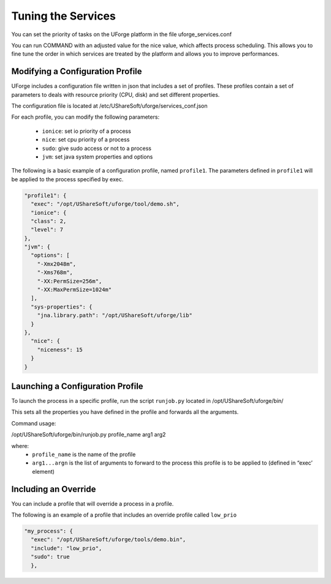 .. Copyright (c) 2007-2016 UShareSoft, All rights reserved

.. _tuning-services:

Tuning the Services
-------------------

You can set the priority of tasks on the UForge platform in the file uforge_services.conf

You can run COMMAND with an adjusted value for the nice value, which affects process scheduling. This allows you to fine tune the order in which services are treated by the platform and allows you to improve performances. 

Modifying a Configuration Profile
~~~~~~~~~~~~~~~~~~~~~~~~~~~~~~~~~

UForge includes a configuration file written in json that includes a set of profiles. These profiles contain a set of parameters to deals with resource priority (CPU, disk) and set different properties.

The configuration file is located at /etc/UShareSoft/uforge/services_conf.json

For each profile, you can modify the following parameters:

	* ``ionice``: set io priority of a process
	* ``nice``: set cpu priority of a process
	* ``sudo``: give sudo access or not to a process
	* ``jvm``: set java system properties and options

The following is a basic example of a configuration profile, named ``profile1``. The parameters defined in ``profile1`` will be applied to the process specified by exec.

.. code-block:: javascript

  "profile1": {
    "exec": "/opt/UShareSoft/uforge/tool/demo.sh",
    "ionice": {
    "class": 2,
    "level": 7
  },
  "jvm": {
    "options": [
      "-Xmx2048m",
      "-Xms768m",
      "-XX:PermSize=256m",
      "-XX:MaxPermSize=1024m"
    ],
    "sys-properties": {
      "jna.library.path": "/opt/UShareSoft/uforge/lib"
    }
  },
    "nice": {
      "niceness": 15
    }
  }


Launching a Configuration Profile
~~~~~~~~~~~~~~~~~~~~~~~~~~~~~~~~~

To launch the process in a specific profile, run the script ``runjob.py`` located in /opt/UShareSoft/uforge/bin/

This sets all the properties you have defined in the profile and forwards all the arguments.

Command usage:

/opt/UShareSoft/uforge/bin/runjob.py profile_name arg1 arg2

where:
	* ``profile_name`` is the name of the profile
	* ``arg1...argn`` is the list of arguments to forward to the process this profile is to be applied to (defined in “exec’ element)

Including an Override
~~~~~~~~~~~~~~~~~~~~~

You can include a profile that will override a process in a profile.

The following is an example of a profile that includes an override profile called ``low_prio``

.. code-block:: javascript

  "my_process": {
    "exec": "/opt/UShareSoft/uforge/tools/demo.bin",
    "include": "low_prio",
    "sudo": true
    },
